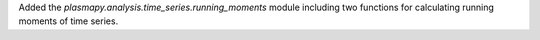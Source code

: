 Added the `plasmapy.analysis.time_series.running_moments` module
including two functions for calculating running moments of time
series.
